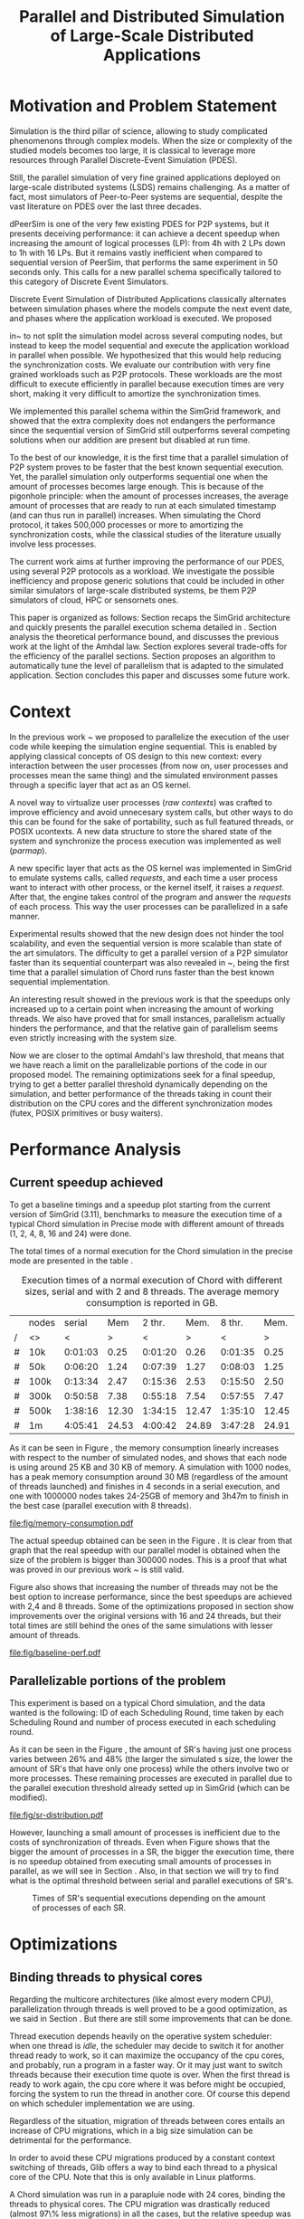 
#+TITLE: Parallel and Distributed Simulation of Large-Scale Distributed Applications
#+AUTHOR:  Ezequiel Torti Lopez, Martin Quinson
#+OPTIONS: H:5 title:nil date:nil author:nil email:nil creator:nil timestamp:nil skip:nil toc:nil
#+STARTUP: indent hideblocks
#+TAGS: noexport(n)
#+EXPORT_SELECT_TAGS: export
#+EXPORT_EXCLUDE_TAGS: noexport
#+PROPERTY: session *R* 

#+LATEX_class: sigalt
#+LATEX_HEADER: \usepackage[T1]{fontenc}
#+LATEX_HEADER: \usepackage[utf8]{inputenc}
#+LATEX_HEADER: \usepackage{ifthen,figlatex}
#+LATEX_HEADER: \usepackage{longtable}
#+LATEX_HEADER: \usepackage{float}
#+LATEX_HEADER: \usepackage{wrapfig}
#+LATEX_HEADER: \usepackage{subfigure}
#+LATEX_HEADER: \usepackage{xspace}
#+LATEX_HEADER: \usepackage[american]{babel}
#+LATEX_HEADER: \usepackage{url}\urlstyle{sf}
#+LATEX_HEADER: \usepackage{amscd}
#+LATEX_HEADER: \usepackage{wrapfig}
#+LATEX_HEADER: \usepackage{algorithm}
#+LATEX_HEADER: \usepackage[noend]{algpseudocode}
#+LATEX_HEADER: \renewcommand{\algorithmiccomment}[1]{// #1}

* Motivation and Problem Statement

Simulation is the third pillar of science, allowing to study complicated
phenomenons through complex models. When the size or complexity of the studied
models becomes too large, it is classical to leverage more resources through
Parallel Discrete-Event Simulation (PDES).

Still, the parallel simulation of very fine grained applications deployed on
large-scale distributed systems (LSDS) remains challenging. As a matter of fact,
most simulators of Peer-to-Peer systems are sequential, despite the vast
literature on PDES over the last three decades.

dPeerSim is one of the very few existing PDES for P2P systems, but it presents
deceiving performance: it can achieve a decent speedup when increasing the
amount of logical processes (LP): from 4h with 2 LPs down to 1h with 16 LPs.
But it remains vastly inefficient when compared to sequential version of
PeerSim, that performs the same experiment in 50 seconds only. This calls for a
new parallel schema specifically tailored to this category of Discrete Event
Simulators.

Discrete Event Simulation of Distributed Applications classically alternates
between simulation phases where the models compute the next event date, and
phases where the application workload is executed.  We proposed

in~\cite{previous} to not split the simulation model across several computing
nodes, but instead to keep the model sequential and execute the application
workload in parallel when possible. We hypothesized that this would help
reducing the synchronization costs. We evaluate our contribution with very fine
grained workloads such as P2P protocols. These workloads are the most difficult
to execute efficiently in parallel because execution times are very short,
making it very difficult to amortize the synchronization times.

We implemented this parallel schema within the SimGrid framework, and showed
that the extra complexity does not endangers the performance since the
sequential version of SimGrid still outperforms several competing solutions when
our addition are present but disabled at run time.

To the best of our knowledge, it is the first time that a parallel simulation of
P2P system proves to be faster that the best known sequential execution. Yet,
the parallel simulation only outperforms sequential one when the amount of
processes becomes large enough. This is because of the pigonhole principle: when
the amount of processes increases, the average amount of processes that are
ready to run at each simulated timestamp (and can thus run in parallel)
increases. When simulating the Chord protocol, it takes 500,000 processes or
more to amortizing the synchronization costs, while the classical studies of the
literature usually involve less processes.

The current work aims at further improving the performance of our PDES, using
several P2P protocols as a workload. We investigate the possible inefficiency
and propose generic solutions that could be included in other similar simulators
of large-scale distributed systems, be them P2P simulators of cloud, HPC or
sensornets ones.

This paper is organized as follows: Section \ref{sec:context} recaps the SimGrid
architecture and quickly presents the parallel execution schema detailed in
\cite{previous}. Section \ref{sec:problem} analysis the theoretical performance
bound, and discusses the previous work at the light of the Amhdal law. Section
\ref{sec:parallel} explores several trade-offs for the efficiency of the
parallel sections. Section \ref{sec:adaptive} proposes an algorithm to
automatically tune the level of parallelism that is adapted to the simulated
application. Section \ref{sec:cc} concludes this paper and discusses some future
work.

* Context
#+LaTeX: \label{sec:context}

In the previous work ~\cite{previous} we proposed to parallelize the
execution of the user code while keeping the simulation engine
sequential.  This is enabled by applying classical concepts of OS
design to this new context: every interaction between the user
processes (from now on, user processes and processes mean the same
thing) and the simulated environment passes through a specific layer
that act as an OS kernel.

A novel way to virtualize user processes (\emph{raw contexts}) was
crafted to improve efficiency and avoid unnecesary system calls, but
other ways to do this can be found for the sake of portability, such
as full featured threads, or POSIX ucontexts. A new data structure to
store the shared state of the system and synchronize the process
execution was implemented as well (\emph{parmap}).

A new specific layer that acts as the OS kernel was implemented in
SimGrid to emulate systems calls, called \emph{requests}, and each
time a user process want to interact with other process, or the kernel
itself, it raises a \emph{request}.  After that, the engine takes
control of the program and answer the \emph{requests} of each
process. This way the user processes can be parallelized in a safe
manner.

Experimental results showed that the new design does not hinder the
tool scalability, and even the sequential version is more scalable
than state of the art simulators.  The difficulty to get a parallel
version of a P2P simulator faster than its sequential counterpart was
also revealed in ~\cite{previous}, being the first time that a
parallel simulation of Chord runs faster than the best known
sequential implementation.

An interesting result showed in the previous work is that the speedups
only increased up to a certain point when increasing the amount of
working threads.  We also have proved that for small instances,
parallelism actually hinders the performance, and that the relative
gain of parallelism seems even strictly increasing with the system
size.

Now we are closer to the optimal Amdahl's law threshold, that means
that we have reach a limit on the parallelizable portions of the code
in our proposed model.  The remaining optimizations seek for a final
speedup, trying to get a better parallel threshold dynamically
depending on the simulation, and better performance of the threads
taking in count their distribution on the CPU cores and the different
synchronization modes (futex, POSIX primitives or busy waiters).


* Performance Analysis
#+LaTeX: \label{sec:problem}
** Current speedup achieved
# Also, the benchmarking not intrusive is here.
To get a baseline timings and a speedup plot starting from the current
version of SimGrid (3.11), benchmarks to measure the execution time of
a typical Chord simulation in Precise mode with different amount of
threads (1, 2, 4, 8, 16 and 24) were done.

The total times of a normal execution for the Chord simulation in the
precise mode are presented in the table \ref{tab:one}.

#+caption: Execution times of a normal execution of Chord with different sizes, serial and with 2 and 8 threads. The average memory consumption is reported in GB.
#+name: tab:one
|---+-------+---------+-------+---------+-------+---------+-------|
|   | nodes |  serial |   Mem |  2 thr. |  Mem. |  8 thr. |  Mem. |
| / | <>    |       < |     > |       < |     > |       < |     > |
|---+-------+---------+-------+---------+-------+---------+-------|
| # | 10k   | 0:01:03 |  0.25 | 0:01:20 |  0.26 | 0:01:35 |  0.25 |
| # | 50k   | 0:06:20 |  1.24 | 0:07:39 |  1.27 | 0:08:03 |  1.25 |
| # | 100k  | 0:13:34 |  2.47 | 0:15:36 |  2.53 | 0:15:50 |  2.50 |
| # | 300k  | 0:50:58 |  7.38 | 0:55:18 |  7.54 | 0:57:55 |  7.47 |
| # | 500k  | 1:38:16 | 12.30 | 1:34:15 | 12.47 | 1:35:10 | 12.45 |
| # | 1m    | 4:05:41 | 24.53 | 4:00:42 | 24.89 | 3:47:28 | 24.91 |
|---+-------+---------+-------+---------+-------+---------+-------|

As it can be seen in Figure \ref{fig:one.one}, the memory consumption
linearly increases with respect to the number of simulated nodes, and
shows that each node is using around 25 KB and 30 KB of memory. A
simulation with 1000 nodes, has a peak memory consumption around 30 MB
(regardless of the amount of threads launched) and finishes in 4
seconds in a serial execution, and one with 1000000 nodes takes
24-25GB of memory and 3h47m to finish in the best case (parallel
execution with 8 threads).

#+attr_latex: width=0.8\textwidth,placement=[p]
#+label: fig:one.one
#+caption: Memory consumptions reported in GB
[[file:fig/memory-consumption.pdf]]

The actual speedup obtained can be seen in the Figure \ref{fig:one}.
It is clear from that graph that the real speedup with our parallel
model is obtained when the size of the problem is bigger than 300000
nodes.  This is a proof that what was proved in our previous work
~\cite{previous} is still valid.

Figure \ref{fig:one} also shows that increasing the number of threads
may not be the best option to increase performance, since the best
speedups are achieved with 2,4 and 8 threads. Some of the
optimizations proposed in section \ref{sec:parallel} show improvements
over the original versions with 16 and 24 threads, but their total
times are still behind the ones of the same simulations with lesser
amount of threads.

#+attr_latex: width=0.8\textwidth,placement=[p]
#+label: fig:one
#+caption: Baseline performance of SimGrid 3.11. Speedups achieved using multithreaded executions against the sequential ones.
[[file:fig/baseline-perf.pdf]]

# We want to see now is how far are we from the ideal speedup that
# would be achieved according to the Amdahl law.  For that, a benchmark
# test is run to get the timings of the sequential and parallel parts of
# the executions, and the calculate that speedup using the Amdahl
# equation.

# But first we want to prove that our benchmarks are not intrusive, that
# is, our measures of parallel and sequential times do not really affect
# the overall performance of the system. For that, the experiments are
# run with and without benchmarking, using the Precise mode, and then a
# comparison of both is made to find if there is a significative breach
# in the timings of both experiments.

# Using the Chord simulation, the experiment showed us that the maximum
# difference in the execution time of both versions is lesser than 10%
# in most of the cases, and is even lower with sizes bigger than 100000
# nodes, which allow us to conclude the benchmarking is, indeed, not
# intrusive.

** Parallelizable portions of the problem
This experiment is based on a typical Chord simulation, and the data
wanted is the following: ID of each Scheduling Round, time taken by
each Scheduling Round and number of process executed in each
scheduling round.

As it can be seen in the Figure \ref{fig:two}, the amount of SR's
having just one process varies between 26% and 48% (the larger the
simulated s size, the lower the amount of SR's that have only one
process) while the others involve two or more processes. These remaining
processes are executed in parallel due to the parallel execution
threshold already setted up in SimGrid (which can be modified).

#+attr_latex: width=0.8\textwidth,placement=[p]
#+label: fig:two
#+caption: Proportions of SR's having different numbers of processes to compute; according to the size of nodes simulated.
[[file:fig/sr-distribution.pdf]]

However, launching a small amount of processes is inefficient due to
the costs of synchronization of threads.  Even when Figure
\ref{fig:three} shows that the bigger the amount of processes in a SR,
the bigger the execution time, there is no speedup obtained from
executing small amounts of processes in parallel, as we will see in
Section \ref{sec:adaptive}. Also, in that section we will try to find
what is the optimal threshold between serial and parallel executions
of SR's.

#+attr_latex: width=0.8\textwidth,placement=[p]
#+label: fig:three
#+caption: Times of SR's sequential executions depending on the amount of processes of each SR.
[[file:fig/sr-times.png]]

* Optimizations
#+LaTeX: \label{sec:parallel}
** Binding threads to physical cores
Regarding the multicore architectures (like almost every modern CPU),
parallelization through threads is well proved to be a good
optimization, as we said in Section \ref{sec:problem}. But there are
still some improvements that can be done.

Thread execution depends heavily on the operative system scheduler:
when one thread is \emph{idle}, the scheduler may decide to switch it
for another thread ready to work, so it can maximize the occupancy of
the cpu cores, and probably, run a program in a faster way. Or it may
just want to switch threads because their execution time quote is
over. When the first thread is ready to work again, the cpu core where
it was before might be occupied, forcing the system to run the thread
in another core. Of course this depend on which scheduler
implementation we are using.

Regardless of the situation, migration of threads between cores
entails an increase of CPU migrations, which in a big size simulation
can be detrimental for the performance.

In order to avoid these CPU migrations produced by a constant context
switching of threads, Glib offers a way to bind each thread to a
physical core of the CPU. Note that this is only available in Linux
platforms.

A Chord simulation was run in a parapluie node with 24 cores, binding
the threads to physical cores. The CPU migration was drastically
reduced (almost 97\% less migrations) in all the cases, but the
relative speedup was not significant: always lower than x1.5,
regardless the amount of threads/sizes.  However, the bigger speedups
were obtained with sizes less than 100000 nodes, which allow us to
conclude that CPU migrations should be avoided when the simulation is
small enough, since they introduce an unwanted overhead to the
simulation.

** Parmap between N cores

Several optimizations regarding the distribution of work between
threads were proposed: the first option is the default one, where
maestro works with its threads and the processes are distributed
equitably between each thread; the second one is to send maestro to
sleep and let the worker threads do all the computing; the last one
involves the creation of one extra thread and make all this N threads
work while maestro sleeps.

The experiments were made using Chord Protocol with Precise mode, but
no performance gain was achieved. In fact, the creation of one extra
thread proved to be slower than the original version of parmap, while
sending maestro to sleep and make its N-1 threads do the computation
did not show any improvement or loss in performance.

** Busy Waiting versus Futexes

SimGrid provides several types of synchronization between threads:
Fast Userspace Mutex (futex), the classical POSIX synchronization
primitives and busy waiters.  While each of them can be chosen when
running the simulation, futexes are the default option, since they
have the advantage to implement a fast synchronization mode within the
parmap abstraction, in user space only.  But even when they are more
efficient than classical mutexes, which run in kernel space, they may
present performance drawbacks that inherently come with
synchronization costs. In this section we compare busy waiters
and futexes performances, using the chord simulation in
Precise mode.

As it can be seen in Figure \ref{fig:four}, the gain in speed is
immediate. With small sizes, the elimination of any synchronization
call makes the simulation run up to 3 times faster, while with big
sizes (more than 100000 nodes) is not interesting enough.

#+attr_latex: width=0.8\textwidth,placement=[p]
#+label: fig:four
#+caption: Relative speedup of busy waiters vs. futexes in Chord simulation.
[[file:fig/busy.pdf]]

** Performance Regression Testing

* Optimal threshold for parallel execution
#+LaTeX: \label{sec:adaptive}
** Getting a real threshold over simulations
The threshold wanted is how many processes are the right amount to be
executed in parallel when it is necessary, and when is it better to
execute them in a sequential way. Initially, what we want is to find
an optimal threshold for the beginning of any simulation.  For that
purpose, we have done a benchmark to get each SR execution time for both
parallel and serial executions, and calculated the speedup obtained in
each SR.

In a typical run with 1000 nodes, with 4 threads, no speedup was found
in comparison with the same sequential run. This seems like an obvious
consequence of what we concluded in Section \ref{sec:problem}: the
performance gain in parallel executions appears after 300000 nodes, so
it is understandable that we will not find a clear speedup in smaller
simulations. This situation can be seen in the Figure XXXX, where the
speedup is visible after SR's with 300000 or more processes.

However, analyzing the plot again, we can see that a
percentage of SR's have obtained a gain in performance.  To take
advantage of this situation, we could try to use an new way of
choosing when to execute SR's in parallel, and when to do it
sequentially. The next section proposes an adaptive algorithm that
tries to tackle this situation.

#+attr_latex: width=0.8\textwidth,placement=[p]
#+label: fig:five
#+caption: Speedup of parallel vs. sequential executions of SR's, depending in the number of processes taken by each SR
[[file:fig/sr-par-threshold_40000.png]]

** Adaptive algorithm to calculate threshold
Finding an optimal threshold and keep it during all the simulation
might not always be the best option: some simulations can take more or
less time in the execution of user processes. If a simulation has very
efficient processes, or processes that don't work too much, then the
threshold could be inappropriate, leading to parallelize scheduling
rounds that would run more efficiently in a sequential way.  That's
why an algorithm for a dynamic threshold calculation is proposed.

The main idea behind this algorithm (\ref{adaptive-algorithm}) is to
calculate the optimal number of processes that can be run in parallel
during the execution of the simulation.

For that purpose, the time of a certain amount of scheduling round is
measured. A performance ratio for both of the possible parallel and
sequential executions is calculated, simply by dividing the time taken
by the amount of processes computed.  If the sequential ratio turns to
be bigger than the parallel one, then the threshold is decreased, and
increased otherwise.

A naive implementation of this algorithm, along with the parallel
threshold by default (2 or more processes), showed a small relative
improvement in performance (Figure \ref{fig:six}). The times were
certainly reduced with small sizes, since the algorithm chooses to
execute the majority of the processes sequentially, while with bigger
sizes (more than 100000 nodes), the speedup is insignificant, and in
terms of absolute times, we can see that the execution times have been
slightly reduced (up to ten minutes less in a one million nodes
simulation in the best case, with 8 threads).

This improvements may be small due to the fact that we are calculating
the ratio with the latest values, and in consequence, using values that
may not represent the general situation.

A new approach, using a cumulative ratio (during all the simulation)
instead of the one calculated with the latest values, proved to gain
performance.

Instead of benchmarking the SR's each time, we benchmark the SR's that
have certain amount of processes, determined by an upper limit for
parallel execution and a lower limit for the sequential ones. This is
a way to prevent the timing of extreme cases which may introduce
errors in the estimation of the threshold.

These limits are calculated along the simulation and use the average
amount of processes that have been run so far in parallel (or serial),
plus the standard deviation. Since we never know beforehand the amount
of SR's we will have, the average and the standard deviation are
computed using the algorithm of Welford.

When a prefixed amount of parallel and sequential SR's have been run,
we proceed to update the threshold applying a similar rule of thumb:
if the sequential executions were better and we have a bigger number
of processes than the corresponding average, we increase the
threshold, giving a chance to the serial executions to prove they are
better. Otherwise, if the parallel executions performed better and the
number of processes of the current SR is smaller than the average, we
decrease the threshold.

This new implementation proved to be faster than the original parallel
version, and also avoids the increase of the threshold to unrealistic
values (which may happen in the naive version of the algorithm due to
the fact that we increase the threshold each time a sequential
execution performs better than a parallel, and the fact that we have a
lot of SR's with small amount of processes that are computed
sequentially)

#+begin_latex
\begin{algorithm}
\caption{Adaptive Threshold}\label{adaptive-algorithm}
\begin{algorithmic}

\State
\Comment {Amount of parallel/sequential SRs that ran}
\State $parallel\_SRs, sequential\_SRs \gets \textit{1}$
\State
\Comment {Sum of times of par/seq SR's}
\State $seq\_time, par\_time \gets \textit{0}$
\State
\Comment {Number of processes computed in par/seq}
\State $process\_seq, process\_par \gets \textit{0}$
\State

\Procedure{RunSchedulingRound}{}

\If {computed five par/seq SR's}
\State $parallel\_SRs \gets \textit{1}$
\State $sequential\_SRs \gets \textit{1}$
\State $ratio\_seq \gets seq\_time/process\_seq$
\State $ratio\_par \gets par\_time/process\_par$
\State $sequential\_is\_slower \gets ratio\_seq>ratio\_par$
\If {$sequential\_is\_slower$}
\State decrease($parallel\_threshold$)
\Else
\State increase($parallel\_threshold$)
\EndIf
\EndIf

\State
\If {$processes\_to\_run >= parallel\_threshold$}
\State execute\_SR\_parallel()
\State $process\_par \gets get\_number\_of\_processes()$
\State $parallel\_SRs++$
\Else
\State execute\_SR\_serial()
\State $process\_seq \gets get\_number\_of\_processes()$
\State $sequential\_SRs++$
\EndIf
\EndProcedure
\end{algorithmic}
\end{algorithm}
#+end_latex

# \State $seq\_time,par\_time \gets \textit{0}$
# \State $process\_seq,process\_par \gets \textit{0}$

#+attr_latex: width=0.8\textwidth,placement=[p]
#+label: fig:six
#+caption: Speedup achieved with Adaptive Algorithm. Chord simulation.
[[file:fig/adapt-algorithm.pdf]]

Regarding the memory consumption, the values remain the same in
general, as it can be seen in Table /ref{tab:two}.

#+caption: Execution times (seconds) of the Adaptive algorithm, with 2,4 and 8 threads. The average memory consumption is reported in GB.
#+name: tab:two
|---+-------+---------+-------+---------+-------+---------+-------|
|   | nodes |  2 thr. |   Mem |  4 thr. |   Mem |  8 thr. |   Mem |
| / | <>    |       < |     > |       < |     > |       < |  >    |
|---+-------+---------+-------+---------+-------+---------+-------|
| # | 10k   | 0:01:19 |  0.26 | 0:01:20 |  0.26 | 0:01:27 |  0.25 |
| # | 50k   | 0:07:21 |  1.27 | 0:07:28 |  1.27 | 0:07:30 |  1.26 |
| # | 100k  | 0:15:16 |  2.53 | 0:15:04 |  2.55 | 0:14:48 |  2.51 |
| # | 300k  | 0:54:48 |  7.55 | 0:54:05 |  7.52 | 0:53:44 |  7.48 |
| # | 500k  | 1:38:52 | 12.47 | 1:35:19 | 12.56 | 1:31:50 | 12.45 |
| # | 1m    | 3:59:12 | 24.89 | 3:47:22 | 25.19 | 3:37:12 | 24.91 |
|---+-------+---------+-------+---------+-------+---------+-------|

* Conclusion
#+LaTeX: \label{sec:cc}
We have showed in this work several ways to optimize large scale
distributed simulations, namely, binding threads to physical cores,
choosing a better threshold for parallel execution or choosing between
futexes or busy waiters. The optimizations were done over the
open-source multi-purpose SimGrid simulation framework, in its
development version (3.12). Some of the changes proposed worked in
some scenarios better than others (for instance, the binding threads
to cores optimization showed a real speedup in simulations using
bigger amount of threads, such as 16 or 24, while using busy waiters
outperforms futexes in simulations with small sizes and small amount
of threads). Also, some of the modifications did not affect the
overall performance, or even made it worst, like the parmap changes
proposed in Section \ref{sec:parallel}.

It is important to say, the majority of the speedups achieved were
achieved with big size simulations (up to 500000 nodes), which shows the
difficulty of parallelize user code efficiently with small sizes.

We certainly arrived to a point where optimization depends heavily on
reducing the synchronization costs and playing with low level features
of the code. An intelligent choice of when to launch processes within
threads and when to do it in a serial way proved to help. Currently,
our adaptive algorithm proposed is sensitive to that initial
threshold, and the final value will strongly depend on the one set up
at the beginning.

Due to the fact that executing Scheduling Rounds in
parallel is efficient only when the amount of processes surpass
300000, is understandable that with small simulations the adaptive
algorithm will not find the very optimal threshold, but it will stand
a chance of making the simulation a bit faster.

As future work, the adaptive algorithm should be improved to determine
a better and unique threshold over different simulations regardless of
the initial one at the beginning.

In a final note, the present work was done with the reproducible
research approach in mind. Thus, the steps and scripts needed to run
the experiment can be found in the appendix section.

* Acknowledgments
 Experiments presented in this paper were carried out using the Grid'5000
 experimental testbed, being developed under the INRIA ALADDIN development 
 action with support from CNRS, RENATER and several Universities as well 
 as other funding bodies (see https://www.grid5000.fr).

#+LaTeX: \onecolumn
#+LaTeX: \appendix
* Data Provenance
This section explains and show how to run the experiments and how the
data is saved and then processed.  Note: that all experiments are run
using the Chord simulation that can be found in examples/msg/chord
folder of your SimGrid install. Unless stated, all the experiments are
run using the futex synchronization method and raw contexts under a
Linux environment; in a node from 'parapluie' cluster of Grid5000.
The analysis of data can be done within this paper itself, executing
the corresponding R codes. Note that it is even possible to execute
them remotely if TRAMP is used to open this file (this is useful if
you want the data to be processed in one powerful machine, such as a
cluster).
** Modifiable Parameters
Some of the parameters to run the experiments can be modified, like
the amount of nodes to simulate and the amount of threads to use.
Note that the list of nodes to simulate have to be changed in both the
python session and the shell session.  This sessions are intended to
last during all your experiments/analysis.

This sizes/threads lists are needed to run the simulations, generate
platform/deployment files, and generate tables after the
experiments. Thus, is mandatory to run this snippets.

#+begin_src sh :session org-sh
BASE_DIR=$PWD
sizes=(1000 5000 10000 15000 20000 25000 30000 35000 40000 45000 50000 55000 60000 65000 70000 75000 80000 85000 90000 95000 100000 300000 500000 1000000)

threads=(1 2 4 8 16 24)
#+end_src

#+name: set_python_args
#+begin_src python :session
  SIZES = [1000]
  SIZES += [elem for elem in range(5000,100000,5000)]
  SIZES += [100000,300000,500000,1000000]
  THREADS = [1, 2, 4, 8, 16, 24]
  # All the benchmarks can be done using both modes, but note that this
  # paper uses only precise
  MODES = ['precise']
  nb_bits = 32
  end_date = 10000
#+end_src

** Setting up the machine
Install required packages to compile/run SimGrid experiments. If you
are in a cluster (such as Grid5000) you can run this file remotely in
a deployed node and still be able to setup your environment.  Run this
two code chunks one after other in order to create folders, install
packages and create required deployment/platform files.

If the [[setup\_and\_install]] snippet was run before, or everything is
already installed and set up, then check/modify the parameters of the
shell session with the snippets [[check\_args]] and [[go\_to\_chord]]

#+name: setup_and_install
#+begin_src sh :session org-sh

# Save current directory where the report is
BASE_DIR=$PWD
apt-get update && apt-get install cmake make gcc git libboost-dev libgct++ libpcre3-dev linux-tools gdb liblua5.1-0-dev libdwarf-dev libunwind7-dev valgrind libsigc++
mkdir -p SimGrid deployment platforms logs fig
cd $BASE_DIR/SimGrid/
# Clone latest SimGrid version. You may have to configure proxy settings if you are in a G5K node in order to clone this git repository
git clone https://gforge.inria.fr/git/simgrid/simgrid.git .
SGPATH='/usr/local'
# Save the revision of SimGrid used for the experiment
SGHASH=$(git rev-parse --short HEAD)
cmake -Denable_compile_optimizations=ON -Denable_supernovae=OFF -Denable_compile_warnings=OFF -Denable_debug=OFF -Denable_gtnets=OFF -Denable_jedule=OFF -Denable_latency_bound_tracking=OFF -Denable_lua=OFF -Denable_model-checking=OFF -Denable_smpi=OFF -Denable_tracing=OFF -Denable_documentation=OFF .
make install
cd ../../
#+end_src

#+name: generate_platform_files
#+begin_src python :session :results output

# This function generates a specific platform file for the Chord example.
import random
def platform(nb_nodes, nb_bits, end_date):
  max_id = 2 ** nb_bits - 1
  all_ids = [42]
  res = ["<?xml version='1.0'?>\n"
  "<!DOCTYPE platform SYSTEM \"http://simgrid.gforge.inria.fr/simgrid.dtd\">\n"]
  res.append("<!-- nodes: %d, bits: %d, date: %d -->\n"%(nb_nodes, nb_bits, end_date))
  res.append("<platform version=\"3\">\n"
  "  <process host=\"c-0.me\" function=\"node\"><argument value=\"42\"/><argument value=\"%d\"/></process>\n" % end_date)
  for i in range(1, nb_nodes):
    ok = False
    while not ok:
      my_id = random.randint(0, max_id)
      ok = not my_id in all_ids
    known_id = all_ids[random.randint(0, len(all_ids) - 1)]
    start_date = i * 10
    res.append("  <process host=\"c-%d.me\" function=\"node\"><argument value=\"%d\" /><argument value=\"%d\" /><argument value=\"%d\" /><argument value=\"%d\" /></process>\n" % (i, my_id, known_id, start_date, end_date))
    all_ids.append(my_id)
  res.append("</platform>")
  res = "".join(res)
  f  = open(os.getcwd() + "/platforms/chord%d.xml"%nb_nodes, "w")
  f.write(res)
  f.close()
  return

# This function generates a specific deployment file for the Chord example.
# It assumes that the platform will be a cluster.
def deploy(nb_nodes):
  res = """<?xml version='1.0'?>
<!DOCTYPE platform SYSTEM "http://simgrid.gforge.inria.fr/simgrid.dtd">
<platform version="3">
<AS  id="AS0"  routing="Full">
  <cluster id="my_cluster_1" prefix="c-" suffix=".me"
  		radical="0-%d"	power="1000000000"    bw="125000000"     lat="5E-5"/>
</AS>
</platform>"""%(nb_nodes-1)
  f = open(os.getcwd() + "/deployment/One_cluster_nobb_%d_hosts.xml"%nb_nodes, "w")
  f.write(res)
  f.close()
  return 

# Remember that SIZES was defined as a global variable in the first python code chunk in [[Modifiable Parameters]]
for size in SIZES:
  platform(size, nb_bits, end_date)
  deploy(size)
#+end_src

Optional snippets to check arguments and go to chord folder:

#+name: check_args
#+begin_src sh :session org-sh
echo $sizes
echo $threads
echo $BASE_DIR
#sizes=(1000)
#threads=(1 2)
#BASE_DIR=$PWD
echo $sizes
echo $threads
echo $BASE_DIR
#+end_src

#+name: go_to_chord
#+begin_src sh :session org-sh
cd $BASE_DIR/SimGrid/examples/msg/chord
echo $BASE_DIR
echo $sizes
echo $threads
make
#+end_src

** Scripts to run benchmarks
This are general scripts that can be used to run all the benchmarks
after the proper modifications were done.

#+name: testall
#+begin_src sh  :var SG_PATH='/usr/local' :var log_folder="logs" :session org-sh

# This script is to benchmark the Chord simulation that can be found
# in examples/msg/chord folder.
# The benchmark can be done with both Constant and Precise mode, using
# different sizes and number of threads (which can be modified).
# This script also generate a table with all the times gathered, that can ease
# the plotting, compatible with gnuplot/R.
# By now, this script copy all data (logs generated an final table) to a 
# personal frontend-node in Grid5000. This should be modified in the near
# future.

###############################################################################
# MODIFIABLE PARAMETERS: SGPATH, SGHASH, sizes, threads, log_folder, file_table
# host_info, timefmt, cp_cmd, dest.

# Path to installation folder needed to recompile chord
# If it is not set, assume that the path is '/usr/local'
if [ -z "$SG_PATH" ]
then
    SGPATH='/usr/local'
fi

# Save the revision of SimGrid used for the experiment
SGHASH=$(git rev-parse --short HEAD)

# List of sizes to test. Modify this to add different sizes.
if [ -z "$sizes" ]
then
    sizes=(1000 3000)
fi

# Number of threads to test. 
if [ -z "$threads"]
then
    threads=(1 2 4 8 16 24)
fi

# Path where to store logs, and filenames of times table, host info
if [ -z "$log_folder"]
then
    log_folder=$BASE_DIR"/logs"
else
    log_folder=$BASE_DIR"/logs/"$log_folder
fi

if [ ! -d "$log_folder" ]
then
    echo "Creating $log_folder to store logs."
    mkdir -p $log_folder
fi

# Copy all the generated deployment/platform files into chord folder
cp $BASE_DIR/platforms/* .
cp $BASE_DIR/deployment/* .

file_table="timings_$SGHASH.csv"
host_info="host_info.org"
rm -rf $host_info

# The las %U is just to ease the parsing for table
timefmt="clock:%e user:%U sys:%S telapsed:%e swapped:%W exitval:%x max:%Mk avg:%Kk %U"

# Copy command. This way one can use cp, scp and a local folder or a folder in 
# a cluster.
sep=','
cp_cmd='cp'
dest=$log_folder"/." # change for <user>@<node>.grid5000.fr:~/$log_folder if necessary
###############################################################################

###############################################################################
echo "Recompile the binary against $SGPATH"
export LD_LIBRARY_PATH="$SGPATH/lib"
rm -rf chord
gcc chord.c -L$SGPATH/lib -I$SGPATH/include -I$SGPATH/src/include -lsimgrid -o chord

if [ ! -e "chord" ]; then
    echo "chord does not exist"
    exit;
fi
###############################################################################

###############################################################################
# PRINT HOST INFORMATION IN DIFFERENT FILE
set +e
echo "#+TITLE: Chord experiment on $(eval hostname)" >> $host_info
echo "#+DATE: $(eval date)" >> $host_info
echo "#+AUTHOR: $(eval whoami)" >> $host_info
echo " " >> $host_info 

echo "* People logged when experiment started:" >> $host_info
who >> $host_info
echo "* Hostname" >> $host_info
hostname >> $host_info
echo "* System information" >> $host_info
uname -a >> $host_info
echo "* CPU info" >> $host_info
cat /proc/cpuinfo >> $host_info
echo "* CPU governor" >> $host_info
if [ -f /sys/devices/system/cpu/cpu0/cpufreq/scaling_governor ];
then
    cat /sys/devices/system/cpu/cpu0/cpufreq/scaling_governor >> $host_info
else
    echo "Unknown (information not available)" >> $host_info
fi
echo "* CPU frequency" >> $host_info
if [ -f /sys/devices/system/cpu/cpu0/cpufreq/scaling_cur_freq ];
then
    cat /sys/devices/system/cpu/cpu0/cpufreq/scaling_cur_freq >> $host_info
else
    echo "Unknown (information not available)" >> $host_info
fi
echo "* Meminfo" >> $host_info
cat /proc/meminfo >> $host_info
echo "* Memory hierarchy" >> $host_info
lstopo --of console >> $host_info
echo "* Environment Variables" >> $host_info
printenv >> $host_info
echo "* Tools" >> $host_info
echo "** Linux and gcc versions" >> $host_info
cat /proc/version >> $host_info
echo "** Gcc info" >> $host_info
gcc -v 2>> $host_info 
echo "** Make tool" >> $host_info
make -v >> $host_info
echo "** CMake" >> $host_info
cmake --version >> $host_info
echo "* SimGrid Version" >> $host_info
grep "SIMGRID_VERSION_STRING" ../../../include/simgrid_config.h | sed 's/.*"\(.*\)"[^"]*$/\1/' >> $host_info
echo "* SimGrid commit hash" >> $host_info
git rev-parse --short HEAD >> $host_info
$($cp_cmd $host_info $dest)
###############################################################################

###############################################################################
# ECHO TABLE HEADERS INTO FILE_TABLE
rm -rf $file_table
tabs_needed=""
for thread in "${threads[@]}"; do
thread_line=$thread_line"\t"$thread
done
thread_line=$thread_line$thread_line
for size in $(seq 1 $((${#threads[@]}-1))); do
tabs_needed=$tabs_needed"\t"
done
echo "#SimGrid commit $SGHASH"     >> $file_table 
echo -e "#\t\tconstant${tabs_needed}precise"     >> $file_table
echo -e "#size/thread$thread_line" >> $file_table
###############################################################################

###############################################################################
# START SIMULATION

test -e tmp || mkdir tmp
me=tmp/`hostname -s`

for size in "${sizes[@]}"; do
    line_table=$size
    # CONSTANT MODE
    for thread in "${threads[@]}"; do
        filename="chord_${size}_threads${thread}_constant.log"
        rm -rf $filename

        if [ ! -f  chord$size.xml ]; then
        ./generate.py -p -n $size -b 32 -e 10000
        fi

        if [ ! -f  One_cluster_nobb_${size}_hosts.xml ]; then
        ./generate.py -d -n $size 
        fi


        echo "$size nodes, constant model, $thread threads"
        cmd="./chord One_cluster_nobb_"$size"_hosts.xml chord$size.xml --cfg=contexts/stack_size:16 --cfg=network/model:Constant --cfg=network/latency_factor:0.1 --log=root.thres:info --cfg=contexts/nthreads:$thread --cfg=contexts/guard_size:0"

        /usr/bin/time -f "$timefmt" -o $me.timings $cmd $cmd 1>/tmp/stdout-xp 2>/tmp/stderr-xp

        if grep "Command terminated by signal" $me.timings ; then
            echo "Error detected:"
            temp_time="errSig"
        elif grep "Command exited with non-zero status" $me.timings ; then
            echo "Error detected:"
            temp_time="errNonZero"
        else
            temp_time=$(cat $me.timings | awk '{print $(NF)}')
        fi

        # param
        cat $host_info >> $filename
        echo "* Experiment settings" >> $filename
        echo "size:$size, constant network, $thread threads" >> $filename
        echo "cmd:$cmd" >> $filename
        #stderr
        echo "* Stderr output" >> $filename
        cat /tmp/stderr-xp >> $filename
        # time
        echo "* Timings" >> $filename
        cat $me.timings >> $filename
        line_table=$line_table$sep$temp_time
        $($cp_cmd $filename $dest)
        rm -rf $filename
        rm -rf $me.timings
    done    

    #PRECISE MODE    
    for thread in "${threads[@]}"; do
        echo "$size nodes, precise model, $thread threads"
        filename="chord_${size}_threads${thread}_precise.log"

        cmd="./chord One_cluster_nobb_"$size"_hosts.xml chord$size.xml --cfg=contexts/stack_size:16 --cfg=maxmin/precision:0.00001 --log=root.thres:info --cfg=contexts/nthreads:$thread --cfg=contexts/guard_size:0"

        /usr/bin/time -f "$timefmt" -o $me.timings $cmd $cmd 1>/tmp/stdout-xp 2>/tmp/stderr-xp

        if grep "Command terminated by signal" $me.timings ; then
            echo "Error detected:"
            temp_time="errSig"
        elif grep "Command exited with non-zero status" $me.timings ; then
            echo "Error detected:"
            temp_time="errNonZero"
        else
            temp_time=$(cat $me.timings | awk '{print $(NF)}')
        fi
        # param
        cat $host_info >> $filename
        echo "* Experiment settings" >> $filename
        echo "size:$size, constant network, $thread threads" >> $filename
        echo "cmd:$cmd" >> $filename
        #stderr
        echo "* Stderr output" >> $filename
        cat /tmp/stderr-xp >> $filename
        # time
        echo "* Timings" >> $filename
        cat $me.timings >> $filename
        line_table=$line_table$sep$temp_time
        $($cp_cmd $filename $dest)
        rm -rf $filename
        rm -rf $me.timings
    done

    echo -e $line_table >> $file_table

done

$($cp_cmd $file_table $dest)
rm -rf $file_table
rm -rf tmp
#+end_src

#+name: testall_sr
#+begin_src sh  :var SG_PATH='/usr/local' :var log_folder="logs" :session org-sh
# This script is to benchmark the Chord simulation that can be found
# in examples/msg/chord folder.
# The benchmark is done with both Constant and Precise mode, using
# different sizes and number of threads (which can be modified).
# This script also generate a table with all the times gathered, that can ease
# the plotting, compatible with gnuplot/R.
# By now, this script copy all data (logs generated an final table) to a 
# personal frontend-node in Grid5000. This should be modified in the near
# future.

###############################################################################
# MODIFIABLE PARAMETERS: SGPATH, SGHASH, sizes, threads, log_folder, file_table
# host_info, timefmt, cp_cmd, dest.

# Path to installation folder needed to recompile chord
# If it is not set, assume that the path is '/usr/local'
if [ -z "$SG_PATH" ]
then
    SGPATH='/usr/local'
fi

# Save the revision of SimGrid used for the experiment
SGHASH=$(git rev-parse --short HEAD)

# List of sizes to test. Modify this to add different sizes.
if [ -z "$sizes" ]
then
    sizes=(1000 3000)
fi

# Number of threads to test. 
if [ -z "$threads"]
then
    threads=(1 2 4 8 16 24)
fi

# Path where to store logs, and filenames of times table, host info
if [ -z "$log_folder"]
then
    log_folder=$BASE_DIR"/logs"
else
    log_folder=$BASE_DIR"/logs/"$log_folder
fi

if [ ! -d "$log_folder" ]
then
    echo "Creating $log_folder to store logs."
    mkdir -p $log_folder
fi

# Copy all the generated deployment/platform files into chord folder
cp $BASE_DIR/platforms/* .
cp $BASE_DIR/deployment/* .

file_table="timings_$SGHASH.csv"
host_info="host_info.org"
rm -rf $host_info

# The las %U is just to ease the parsing for table
timefmt="clock:%e user:%U sys:%S telapsed:%e swapped:%W exitval:%x max:%Mk avg:%Kk %U"

# Copy command. This way one can use cp, scp and a local folder or a folder in 
# a cluster.
sep=','
cp_cmd='cp'
dest=$log_folder # change for <user>@<node>.grid5000.fr:~/$log_folder if necessary
###############################################################################

###############################################################################
echo "Recompile the binary against $SGPATH"
export LD_LIBRARY_PATH="$SGPATH/lib"
rm -rf chord
gcc chord.c -L$SGPATH/lib -I$SGPATH/include -I$SGPATH/src/include -lsimgrid -o chord

if [ ! -e "chord" ]; then
    echo "chord does not exist"
    exit;
fi
###############################################################################

###############################################################################
# PRINT HOST INFORMATION IN DIFFERENT FILE
set +e
echo "#+TITLE: Chord experiment on $(eval hostname)" >> $host_info
echo "#+DATE: $(eval date)" >> $host_info
echo "#+AUTHOR: $(eval whoami)" >> $host_info
echo " " >> $host_info 

echo "* People logged when experiment started:" >> $host_info
who >> $host_info
echo "* Hostname" >> $host_info
hostname >> $host_info
echo "* System information" >> $host_info
uname -a >> $host_info
echo "* CPU info" >> $host_info
cat /proc/cpuinfo >> $host_info
echo "* CPU governor" >> $host_info
if [ -f /sys/devices/system/cpu/cpu0/cpufreq/scaling_governor ];
then
    cat /sys/devices/system/cpu/cpu0/cpufreq/scaling_governor >> $host_info
else
    echo "Unknown (information not available)" >> $host_info
fi
echo "* CPU frequency" >> $host_info
if [ -f /sys/devices/system/cpu/cpu0/cpufreq/scaling_cur_freq ];
then
    cat /sys/devices/system/cpu/cpu0/cpufreq/scaling_cur_freq >> $host_info
else
    echo "Unknown (information not available)" >> $host_info
fi
echo "* Meminfo" >> $host_info
cat /proc/meminfo >> $host_info
echo "* Memory hierarchy" >> $host_info
lstopo --of console >> $host_info
echo "* Environment Variables" >> $host_info
printenv >> $host_info
echo "* Tools" >> $host_info
echo "** Linux and gcc versions" >> $host_info
cat /proc/version >> $host_info
echo "** Gcc info" >> $host_info
gcc -v 2>> $host_info 
echo "** Make tool" >> $host_info
make -v >> $host_info
echo "** CMake" >> $host_info
cmake --version >> $host_info
echo "* SimGrid Version" >> $host_info
grep "SIMGRID_VERSION_STRING" ../../../include/simgrid_config.h | sed 's/.*"\(.*\)"[^"]*$/\1/' >> $host_info
echo "* SimGrid commit hash" >> $host_info
git rev-parse --short HEAD >> $host_info
$($cp_cmd $host_info $dest)
###############################################################################

###############################################################################
# ECHO TABLE HEADERS INTO FILE_TABLE
rm -rf $file_table
tabs_needed=""
for thread in "${threads[@]}"; do
thread_line=$thread_line"\t"$thread
done
thread_line=$thread_line$thread_line
for size in $(seq 1 $((${#threads[@]}-1))); do
tabs_needed=$tabs_needed"\t"
done
echo "#SimGrid commit $SGHASH"     >> $file_table 
echo -e "#\t\tconstant${tabs_needed}precise"     >> $file_table
echo -e "#size/thread$thread_line" >> $file_table
###############################################################################

###############################################################################
# START SIMULATION

test -e tmp || mkdir tmp
me=tmp/`hostname -s`

for size in "${sizes[@]}"; do
    line_table=$size
    # CONSTANT MODE
    for thread in "${threads[@]}"; do
        filename="chord_${size}_threads${thread}_constant.log"
    	output="sr_${size}_threads${thread}_constant.log"
        rm -rf $filename

        if [ ! -f  chord$size.xml ]; then
        ./generate.py -p -n $size -b 32 -e 10000
        fi

        if [ ! -f  One_cluster_nobb_${size}_hosts.xml ]; then
        ./generate.py -d -n $size 
        fi


        echo "$size nodes, constant model, $thread threads"
        cmd="./chord One_cluster_nobb_"$size"_hosts.xml chord$size.xml --cfg=contexts/stack_size:16 --cfg=network/model:Constant --cfg=network/latency_factor:0.1 --log=root.thres:critical --cfg=contexts/nthreads:$thread --cfg=contexts/guard_size:0"

        /usr/bin/time -f "$timefmt" -o $me.timings $cmd $cmd 1>/tmp/stdout-xp 2>/tmp/stderr-xp

        if grep "Command terminated by signal" $me.timings ; then
            echo "Error detected:"
            temp_time="errSig"
        elif grep "Command exited with non-zero status" $me.timings ; then
            echo "Error detected:"
            temp_time="errNonZero"
        else
            temp_time=$(cat $me.timings | awk '{print $(NF)}')
        fi

        # param
        cat $host_info >> $filename
        echo "* Experiment settings" >> $filename
        echo "size:$size, constant network, $thread threads" >> $filename
        echo "cmd:$cmd" >> $filename
        #stdout
        echo "* Stdout output" >> $filename
        cat /tmp/stdout-xp | grep Amdahl >> $filename
        #stderr
        echo "* Stderr output" >> $filename
        cat /tmp/stderr-xp >> $filename
        # time
        echo "* Timings" >> $filename
        cat $me.timings >> $filename
        line_table=$line_table$sep$temp_time
        # Gather SR data from logs
        echo -e '#id_sr\ttime_taken\tamount_proccesses' >> $output
        grep 'Total time SR' $filename | awk '{print $7 "\x09" $9 "\x09" $10}' | tr -d ',' >> $output
        $($cp_cmd $output $dest)
        $($cp_cmd $filename $dest)
        rm -rf $filename $output
        rm -rf $me.timings
    done    

    #PRECISE MODE    
    for thread in "${threads[@]}"; do
        echo "$size nodes, precise model, $thread threads"
        filename="chord_${size}_threads${thread}_precise.log"
    	output="sr_${size}_threads${thread}_precise.log"

        cmd="./chord One_cluster_nobb_"$size"_hosts.xml chord$size.xml --cfg=contexts/stack_size:16 --cfg=maxmin/precision:0.00001 --log=root.thres:critical --cfg=contexts/nthreads:$thread --cfg=contexts/guard_size:0"

        /usr/bin/time -f "$timefmt" -o $me.timings $cmd $cmd 1>/tmp/stdout-xp 2>/tmp/stderr-xp

        if grep "Command terminated by signal" $me.timings ; then
            echo "Error detected:"
            temp_time="errSig"
        elif grep "Command exited with non-zero status" $me.timings ; then
            echo "Error detected:"
            temp_time="errNonZero"
        else
            temp_time=$(cat $me.timings | awk '{print $(NF)}')
        fi
        # param
        cat $host_info >> $filename
        echo "* Experiment settings" >> $filename
        echo "size:$size, constant network, $thread threads" >> $filename
        echo "cmd:$cmd" >> $filename
        #stderr
        echo "* Stderr output" >> $filename
        cat /tmp/stderr-xp >> $filename
        # time
        echo "* Timings" >> $filename
        cat $me.timings >> $filename
        line_table=$line_table$sep$temp_time
        # Gather SR data from logs
        echo -e '#id_sr\ttime_taken\tamount_proccesses' >> $output
        grep 'Total time SR' $filename | awk '{print $7 "\x09" $9 "\x09" $10}' | tr -d ',' >> $output
        $($cp_cmd $output $dest)
        $($cp_cmd $filename $dest)
        rm -rf $filename $output
        rm -rf $me.timings
    done
    echo -e $line_table >> $file_table
done

$($cp_cmd $file_table $dest)
rm -rf $file_table
rm -rf tmp
#+end_src

** Amdahl speedup
The benchmark can be run from this org-mode file, or simply by running
./scripts/chord/testall.sh (in this repository) inside the folder
examples/msg/chord of your SimGrid installation. Inside that script,
the number of threads to test, as well as the amount of nodes, can be
modified

The constant TIME_BENCH_AMDAHL must be defined in SimGrid in order to
enable the required logs for this experiment. This variable can be
defined in the file src/simix/smx_private.h

The script generates a .csv table, but just in case it is done in
different stages, the gathered logs can be processed with
get_times.py, located in the same folder as testall.sh. This generates
a .csv that can easily be plotted with R/gnuplot. 

The script is self-documented.

#+call: check_args[:session org-sh]()

#+call: go_to_chord[:session org-sh]()

#+call: testall[:session org-sh](log_folder='timings/logs')

** SR Distribution
To enable Scheduling Rounds benchmarks, the constant TIME_BENCH_PER_SR
has to be defined. It can be defined in src/simix/smx\_private.h
The logs give information about the time it takes to run a scheduling
round, as well as the amount of processes each SR takes.
For this experiment, we are only interested in the amount of processes
taken by each SR.

The script to run this experiment is ./scripts/chord/testall\_sr.sh,
the id of SR, time of SR and num processes of SR, in a table format.

This can be run from here or just by running testall\_sr.sh in in the
examples/msg/chord folder of your SimGrid install.

#+call: check_args[:session org-sh]()

#+call: go_to_chord[:session org-sh]()

#+call: testall_sr[:session org-sh](log_folder='sr_counts/logs')

** SR Times
The data set used for this plot is the same as the one before.
We just use the data of the sequential simulations (1 thread).
** Binding threads to physical cores
The constant CORE_BINDING has to be defined in src/xbt/parmap.c in
order to enable this optimization.  The benchmark is then run in the
same way as the Amdahl Speedup experiment.

#+call: check_args[:session org-sh]()

#+call: go_to_chord[:session org-sh]()

#+call: testall[:session org-sh](log_folder='binding_cores/logs')
** parmap between N cores
This may be the experiment that requires more work to reproduce:
*** maestro works with N-1 threads
This is the default setting and the standard benchmark can be used.

#+call: check_args[:session org-sh]()

#+call: go_to_chord[:session org-sh]()

#+call: testall[:session org-sh](log_folder='pmapM_N-1/logs')

*** maestro sleeps with N-1 threads
To avoid that maestro works with the threads, comment out the line:
    xbt\_parmap\_work(parmap);
from the function xbt\_parmap\_apply() in src/xbt/parmap.c

#+call: check_args[:session org-sh]()

#+call: go_to_chord[:session org-sh]()

#+call: testall[:session org-sh](log_folder='pmap_N-1/logs')

*** maestro sleeps with N threads
To avoid that maestro works with the threads, comment out the line:
    xbt_parmap_work(parmap);
from the function xbt_parmap_apply() in src/xbt/parmap.c
Then the function src/xbt/parmap.c:xbt_parmap_new has to be
modified to create one extra thread. It is easy: just add 1 to
num_workers parameter.

#+call: check_args[:session org-sh]()

#+call: go_to_chord[:session org-sh]()

#+call: testall[:session org-sh](log_folder='pmap_N/logs')

** Busy Waiters vs. Futexes performance
Enable the use of busy waiters running chord with the extra option:
    --cfg=contexts/synchro:busy\_wait
The experiment was run with testall.sh using that extra option in the
chord command inside the script. The tables were constructed using get_times.py
The data regarding the futexes synchro times is the same gathered in Amdahl
Speedup experiment.

#+call: check_args[:session org-sh]()

#+call: go_to_chord[:session org-sh]()

#+call: testall[:session org-sh](log_folder='busy_waiters/logs')

** Performance Regression Testing
** SR parallel threshold
The data set is the same as SR Distribution and SR times experiments.
** Adaptive Algorithm
The benchmark is done using testall.sh. The algorithm is the one
described in section 5.2

#+call: check_args[:session org-sh]()

#+call: go_to_chord[:session org-sh]()

#+call: testall[:session org-sh](log_folder='adaptive-algorithm/logs')

* Data Analysis                                                    :noexport: 
** Installing required packages
#+begin_src R :exports none
install.packages("ggplot2")
install.packages("gridExtra")
install.packages("reshape")
install.packages("plyr")
install.packages("data.table")
install.packages("stringr")
install.packages("grid")
#+end_src

** Libraries/Auxiliary functions
#+begin_src R  :exports none
# If you miss the libraries, try typing >>>install.packages("data.table")<<< in a R console
library('ggplot2')
library('gridExtra')
library('reshape')
library('plyr')
library('data.table')
library('stringr')
require('grid')
# To plot several ggplot in one window.
vp.layout <- function(x, y) viewport(layout.pos.row=x, layout.pos.col=y)
arrange_ggplot2 <- function(..., nrow=NULL, ncol=NULL, as.table=FALSE) {
    dots <- list(...)
    n <- length(dots)
    if(is.null(nrow) & is.null(ncol)){
        nrow = floor(n/2) ; ncol = ceiling(n/nrow)
    }
    if(is.null(nrow)){
        nrow = ceiling(n/ncol)
    }
    if(is.null(ncol)){
        ncol = ceiling(n/nrow)
    }
    grid.newpage()
    pushViewport(viewport(layout=grid.layout(nrow,ncol)))
    ii.p <- 1
    for(ii.row in seq(1, nrow)){
        ii.table.row <- ii.row
        if(as.table) {
            ii.table.row <- nrow - ii.table.row + 1
        }
        for(ii.col in seq(1, ncol)){
            ii.table <- ii.p
            if(ii.p > n) break
            print(dots[[ii.table]], vp=vp.layout(ii.table.row, ii.col))
            ii.p <- ii.p + 1
        }
    }
}

# Get legend from a given plot
g_legend<-function(a.gplot){
    tmp <- ggplot_gtable(ggplot_build(a.gplot))
    leg <- which(sapply(tmp$grobs, function(x) x$name) == "guide-box")
    legend <- tmp$grobs[[leg]]
    return(legend)
}
#+end_src

#+RESULTS:

** Pre-processing of datasets
The .csv files needed for almost all plots are created here, as well
as some R data sets that speed things up a little bit.

#+name: process_data_sr-times
#+begin_src R
temp = list.files(path='./logs/sr_counts/logs', pattern="sr_20000_threads1_precise.log", full.names = TRUE)
flist <- lapply(temp, read.table)
sr_data <- rbindlist(flist)
sr_data[, "V1"] <- NULL
sr_data = as.data.frame.matrix(sr_data)
saveRDS(sr_data, file="./logs/sr_counts/sr-times.Rda")
#+end_src

#+name: process_data_sr-par-threshold
#+begin_src R
#PRECISE MODE
#SEQUENTIAL
temp = list.files(path='./logs/sr_counts/logs', pattern="threads1_", full.names = TRUE)
temp <- temp[grepl("precise", temp)]
temp <- temp[grepl("25000", temp)]
#temp <- temp[-grep("50000", temp)]
#temp <- temp[-grep("75000", temp)]
flist <- lapply(temp, read.table)
sr_data <- rbindlist(flist)
#sr_data[, "V1"] <- NULL
sr_data = as.data.frame.matrix(sr_data)
#df <- ddply(sr_data, .(V3), summarize, mean_value = mean(V2))

#PARALLEL:
temp2 = list.files(path='./logs/sr_counts/logs', pattern="threads4_", full.names = TRUE)
temp2 <- temp2[grepl("precise", temp2)]
temp2 <- temp2[grepl("25000", temp2)]
flist2 <- lapply(temp2, read.table)
sr_data2 <- rbindlist(flist2)
#sr_data2[, "V1"] <- NULL
sr_data2 = as.data.frame.matrix(sr_data2)
#df2 <- ddply(sr_data2, .(V3), summarize, mean_value = mean(V2))

#CONSTANT MODE
#SEQUENTIAL
#temp3 = list.files(path='./logs/sr_counts/sequential', pattern="threads4_", full.names = TRUE)
#temp3 <- temp3[grepl("constant", temp3)]
#flist <- lapply(temp3, read.table)
#sr_data3 <- rbindlist(flist)
#sr_data3[, "V1"] <- NULL
#sr_data3 = as.data.frame.matrix(sr_data3)
#df3 <- ddply(sr_data3, .(V3), summarize, mean_value = mean(V2))


#PARALLEL:
#temp4 = list.files(path='./logs/sr_counts/parallel', pattern="threads4_", full.names = TRUE)
#temp4 <- temp4[grepl("constant", temp4)]
#temp4 <- temp4[-grep("50000", temp4)]
#temp4 <- temp4[-grep("75000", temp4)]
#flist2 <- lapply(temp4, read.table)
#sr_data4 <- rbindlist(flist2)
#sr_data4[, "V1"] <- NULL
#sr_data4 = as.data.frame.matrix(sr_data4)
#df4 <- ddply(sr_data4, .(V3), summarize, mean_value = mean(V2))

#Merge PRECISE datasets
df5 = merge(sr_data, sr_data2, by = 'V1', incomparables = NULL)
df5 <- transform(df5, speedup = V2.x / V2.y)
saveRDS(df5, file="./logs/sr_counts/precise.Rda")
#Merge CONSTANT datasets
#df6 = merge(sr_data3, sr_data4, by = 'V1', incomparables = NULL)
#df6 <- transform(df6, speedup = V2.x / V2.y)
#df6[, 'speedup'] <- df6[,'mean_value.x'] / df6[, 'mean_value.y']
#saveRDS(df6,file="./logs/sr_counts/constant.Rda")
#+end_src

# OPTIONAL: Maybe you want to call this function to be sure that the THREADS and SIZES are the ones you want to plot.
#+call: set_python_args() :session

#+name: create_table
#+begin_src python :session :var elapsed=0 :var amdahl=0 :var memory=0 :var logs_path='"logs"' :var output_file='"logs/total_times.csv"' :results output
  # This is a set of functions that can generate nice .csv files with
  # the times of the experiments. Also, the memory consumption can be
  # gathered. Note that the logs are the ones generated by [[testall]]
  # code chunk.

  #Parameters: elapsed: if set to True, then the elapsed time (wallclock) is gathered.
  #            amdahl:  if set to True, then the times of the Amdahl benchmark are gathered.
  #            memory:  if set to True, then the peak RAM used by the process is gathered.
  #               If none of them is gathered, then the usrtime + systime is gathered.
  #            logs_path: where are stored the logs to analyze.
  #            output_file_path: where to store the produced table

  # If you make several test of the same experiment, you can name the log files
  # with a prefix ('1_chord..., 2_chord...') and then put the prefixes
  # you used in input_seq. The script will average the corresponding values
  # for you.
  input_seq = ['']


  def parse_elapsed_and_memory_used(file):
      line = file.read().splitlines()
      l = line[-1]
      if l:
          t = float((l.split()[0]).split(':')[1])
          mem = float(((l.split()[6]).split(':')[1]).replace('k', ''))
          mem = mem / (1024.0 * 1024.0)  # gigabytes used
          mem = float(("{0:.2f}".format(mem)))
          return (t, mem)
      else:
          return (0, 0)


  def parse_memory_used(file):
      line = file.read().splitlines()
      l = line[-1]
      if l:
          mem = float(((l.split()[6]).split(':')[1]).replace('k', ''))
          mem = mem / (1024.0 * 1024.0)  # gigabytes used
          mem = float(("{0:.2f}".format(mem)))
          return mem
      else:
          return 0


  def parse_elapsed_real(file):
      line = file.read().splitlines()[-1]
      if line:
          return float((line.split()[0]).split(':')[1])
      else:
          return 0


  def parse_user_kernel(file):
      line = file.read().splitlines()[-1]
      if line:
          usrtime = float((line.split(":")[2]).split()[0])
          systime = float((line.split(":")[3]).split()[0])
          return usrtime + systime


  def parse_amdahl_times(file):
      line = [line for line in file.read().splitlines() if "Amdahl" in line]
      line = [(((l.split(";")[0]).split(":")[-1]).strip(),
              ((l.split(";")[1]).split(":")[1]).strip())
              for l in line][0]
      return float(line[0]) + float(line[1])


  def print_header(file):
      file.write('"nodes"')
      for mode in MODES:
          for thread in THREADS:
              file.write(',"'+mode[0]+str(thread)+'"')
      file.write('\n')


  def parse_files(elapsed, amdahl, mem, logs_path, output_file):
      f = open(output_file, "w")
      print_header(f)
      for size in SIZES:
          temp_line = "{}".format(size)
          for mode in MODES:
              for thread in THREADS:
                  sum_l = 0.
                  mem_used = 0.
                  leng = len(input_seq)
                  for seq in input_seq:
                      file = open("{}/chord{}_{}_threads{}_{}.log".format(logs_path,
                                  seq, size, thread, mode), "r")
                      if mem and elapsed:
                          tup = parse_elapsed_and_memory_used(file)
                          sum_l += tup[0]
                          mem_used += tup[1]
                      elif elapsed:
                          sum_l += parse_elapsed_real(file)
                      elif amdahl:
                          sum_l += parse_amdahl_times(file)
                      elif mem:
                          sum_l += parse_memory_used(file)
                      else:
                          sum_l += parse_user_kernel(file)
                  if leng != 0:
                      if mem and elapsed:
                          temp_line += ",{0},{1:.2f}".format(datetime.timedelta(seconds=int(sum_l / float(leng))),
                                                             (mem_used / float(leng)))
                      else:
                          temp_line += ",{}".format(sum_l / float(leng))
                  else:
                      if mem and elapsed:
                          temp_line += ",?,?"
                      else:
                          temp_line += ",?"
          f.write(temp_line + "\n")
      f.close()

  parse_files(elapsed, amdahl, memory, logs_path, output_file)
#+end_src

#+call: create_table(0,1,0,'"logs/amdahl/logs"','"logs/amdahl/total_times_amdahl.csv"') :session
#+call: create_table(1,0,0,'"logs/timings/logs"','"logs/timings/total_times.csv"') :session
#+call: create_table(0,0,1,'"logs/timings/logs"','"logs/timings/memory_consumption.csv"') :session

# Call this to change the amount of threads: in the next 2 tables, we dont take the serial benchmarks.
#+begin_src python :session
  # We only test performance improvements in parallel executions with
  # adaptive algorithm and busy_waiters.
  THREADS = [2, 4, 8, 16, 24]
#+end_src

#+call: create_table(1,0,0,'"logs/busy_waiters/logs"','"logs/busy_waiters/total_times_busy.csv"')  :session
#+call: create_table(1,0,0,'"logs/adaptive_algorithm/logs"','"logs/adaptive_algorithm/total_times_adaptive.csv"') :session

# OPTIONAL: This csv is useful for the table of Section 5.2

#+call: create_table(1,0,1,'"logs/timings/logs"','"logs/timings/total_times_memory_adaptive.csv"') :session

** Plotting
#+name: baseline_perf
#+begin_src R  :results output graphics :exports results :file fig/baseline-perf.pdf
data = read.csv("./logs/timings/total_times.csv", head=TRUE, sep=',')

# Speedups of Precise Mode
data[, "baseline"] <- data[, "p1"]  / data[, "p1"]
data[, "2"] <- data[, "p1"]  / data[, "p2"]
data[, "4"] <- data[, "p1"]  / data[, "p4"]
data[, "8"] <- data[, "p1"]  / data[, "p8"]
data[, "16"] <- data[,"p1"]  / data[, "p16"]
data[, "24"] <- data[,"p1"]  / data[, "p24"]
keep <- c("nodes", colnames(data)[grep("^[1-9]", colnames(data))], "baseline")
speedup_precise <- data[keep]
df2 <- melt(speedup_precise ,  id = 'nodes', variable_name = 'threads')
g2<-ggplot(df2, aes(x=nodes,y=value, group=threads, colour=threads)) + geom_line() + theme(axis.text.x = element_text(angle = -45, hjust = 0),
    panel.grid.major=element_line(colour='grey'),panel.grid.minor=element_blank(),
    panel.background = element_blank(), axis.line=element_line(),
    legend.position="right") + xlab("Amount of nodes simulated") + ylab("Speedup-Precise mode") + 
    scale_fill_discrete(name="threads")
g2
#+end_src

#+name: sr-distribution
#+begin_src R :results output graphics :exports results :file fig/sr-distribution.pdf
temp = list.files(path='./logs/sr_counts/new/parallel2', pattern="threads4", full.names = TRUE)
temp <- temp[grep("precise",temp)]
# This data.frame will store the final proportion values.
#proportions <- data.frame(stringsAsFactors=FALSE)
proportions <- data.frame(row.names = c('1','2','3-5','6-10','11-20','21-30','31+'))
head <- c()
for(i in temp){
    col <- c()
    # Parse amount of nodes from the file path.
    # Example of file path: './logs/sr_counts/parallel/sr_10000_threads4_constant.log'
    nodes = strsplit(str_extract(i, "_[0-9]+_"), "_")[[1]][2]
    head <- c(head,as.numeric(nodes))
    col <- c(col, nodes)
    # Keep only the column with the amount of processes
    data <- read.table(i)["V3"]
    # Calculate proportions
    data <- prop.table(xtabs(~ V3, data=data))
    # Populate a new data frame with percentages of interest (1, 2, 3 or more processes)
    proc1 <- data["1"][[1]]
    proc2 <- data["2"][[1]]
    proc3_5 <- c(data["3"][[1]],data["4"][[1]], data["5"][[1]])
    proc6_10 <- c(data["6"][[1]], data["7"][[1]], data["8"][[1]], data["9"][[1]], data["10"][[1]])
    proc11_20 <- c(data["11"][[1]], data["12"][[1]], data["13"][[1]], data["14"][[1]], data["15"][[1]], data["16"][[1]], data["17"][[1]], data["18"][[1]], data["19"][[1]], data["20"][[1]])
    proc21_30 <- c(data["21"][[1]], data["22"][[1]], data["23"][[1]], data["24"][[1]], data["25"][[1]], data["26"][[1]], data["27"][[1]], data["28"][[1]], data["29"][[1]], data["30"][[1]])
    # Calculate final percentages and omit any possible NA
    proc3_5 <- Reduce("+", proc3_5[!is.na(proc3_5)])
    proc6_10 <- Reduce("+", proc6_10[!is.na(proc6_10)])
    proc11_20 <- Reduce("+", proc11_20[!is.na(proc11_20)])
    proc21_30 <- Reduce("+", proc21_30[!is.na(proc21_30)])
    proc31 <- 1 - (proc1 + proc2 + proc3_5 + proc6_10 + proc11_20 + proc21_30)
    #p <- c(nodes, proc1, proc2, proc3_5, proc6_10, proc11_20, proc21_30, proc31)
    # And bind to existing data.frame
    #p <- as.data.frame(p)
    #p[,'nodes'] <- nodes
    #p[,'process'] <- c("1","2",">3")
    proportions <- cbind(proportions, nodes = c(proc1, proc2, proc3_5, proc6_10, proc11_20, proc21_30, proc31))
    colnames(proportions)[length(proportions)] <- as.numeric(nodes)
}
head <- sort(head)
cols <- c()
for(e in head){ cols <- c(cols,toString(e))}
proportions <- proportions[,cols]
b <- barplot(as.matrix(proportions), ylab="Proportion of SR's having different number of processes",
legend=rownames(proportions), args.legend = list(x = ncol(proportions) + 5.5, bty = "n"),
xlim=c(0, ncol(proportions) + 4), las=2, cex.axis = 0.8)
title(xlab = "Amount of nodes simulated", line=4)

#df <- ddply(proportions, .(nodes,process), summarise, msteps = mean(p))
#g<-ggplot(df, aes(x=nodes, y=msteps, group=process, colour=process)) + geom_line() +
#   theme(panel.grid.major = element_blank(), panel.grid.minor = element_blank(),
#   panel.background = element_blank(), axis.line=element_line()) +
#   scale_fill_discrete(name="threads") +
#   xlab("Amount of nodes simulated") + ylab("Percentage of SR's containing 1,2 or >3 processes")
#g
#+end_src

#+name: sr-times
#+begin_src R  :results output graphics :exports results  :file fig/sr-times.png
sr_data <- readRDS(file="./logs/sr_counts/sr-times.Rda")
#df <- ddply(sr_data, .(V3), summarize, mean_value = mean(V2))
ggplot(data=sr_data, geom="histogram", aes(x=V3, y=V2)) + xlim(0,5000) + xlab("Number of processes in SR") + ylab("Time consumed to compute SR (seconds)") + ylim(0,0.005) + geom_point(size = 1) # Replace V2 for 'mean_value' if dont want to plot every dot; and uncomment line above.
#+end_src

#+name: busy
#+begin_src R :results output graphics :exports results :file fig/busy.pdf
orig_data = read.csv("./logs/busy_waiters/total_times_orig.csv", head=TRUE, sep=',')
opt_data = read.csv("./logs/busy_waiters/total_times_busy.csv", head=TRUE, sep=',')

# Speedups of Precise Mode
opt_data[, "baseline"]  <- orig_data[, "p2"]  / orig_data[, "p2"]
opt_data[, "2"]  <- orig_data[, "p2"]  / opt_data[, "p2"]
opt_data[, "4"]  <- orig_data[, "p4"]  / opt_data[, "p4"]
opt_data[, "8"]  <- orig_data[, "p8"]  / opt_data[, "p8"]
opt_data[, "16"] <- orig_data[, "p16"] / opt_data[, "p16"]
opt_data[, "24"] <- orig_data[, "p24"] / opt_data[, "p24"]
keep <- c("nodes", colnames(opt_data)[grep("^[1-9]", colnames(opt_data))], "baseline")
speedup_precise <- opt_data[keep]

df2 <- melt(speedup_precise ,  id = 'nodes', variable_name = 'threads')

g2<-ggplot(df2, aes(x=nodes,y=value, group=threads, colour=threads)) + geom_line() +
    scale_fill_hue() + theme(axis.text.x = element_text(angle = -45, hjust = 0),
    panel.grid.major=element_line(colour='grey'),panel.grid.minor=element_blank(),
    panel.background = element_blank(), axis.line=element_line(),
    legend.position="right") + 
    scale_y_continuous(breaks=c(1,2,3,4)) + ylab("Speedup") +
    xlab("Amount of nodes simulated")
g2
#+end_src

#+name: sr-par-threshold
#+begin_src R :results output graphics :exports results   :file fig/sr-par-threshold_40000.png
precise <- readRDS(file="./logs/sr_counts/logs/precise_40000.Rda")

ggplot(data=precise, geom="histogram", aes(x=V3.x, y=speedup)) +geom_point() +
 xlim(1,500) +ylim(0,2) +
 theme(panel.grid.major=element_line(colour='grey'),panel.grid.minor=element_blank(),
    panel.background = element_blank(), axis.line=element_line(),
    legend.position="none") +
 ylab("Speedup of parallel execution against sequential execution") +
 xlab("Amount of processes computed by each SR")
#+end_src

#+name: adapt-algorithm
#+begin_src R  :results output graphics :exports results  :file fig/adapt-algorithm.pdf
orig_data = read.csv("./logs/adaptive_algorithm/total_times_orig.csv")
opt_data = read.csv("./logs/adaptive_algorithm/total_times_adaptive.csv")

# Speedups of Precise Mode
opt_data[, "baseline"]  <- orig_data[, "p2"]  / orig_data[, "p2"]
opt_data[, "2"]  <- orig_data[, "p2"]  / opt_data[, "p2"]
opt_data[, "4"]  <- orig_data[, "p4"]  / opt_data[, "p4"]
opt_data[, "8"]  <- orig_data[, "p8"]  / opt_data[, "p8"]
opt_data[, "16"] <- orig_data[, "p16"] / opt_data[, "p16"]
opt_data[, "24"] <- orig_data[, "p24"] / opt_data[, "p24"]
keep <- c("nodes", colnames(opt_data)[grep("^[1-9]+", colnames(opt_data))], "baseline")
speedup_precise <- opt_data[keep]

df2 <- melt(speedup_precise ,  id = 'nodes', variable_name = 'threads')

g2<-ggplot(df2, aes(x=nodes,y=value, group=threads, colour=threads)) + geom_line() + scale_fill_hue() + theme(axis.text.x = element_text(angle = -45, hjust = 0),
    panel.grid.major=element_line(colour='grey'),panel.grid.minor=element_blank(),
    panel.background = element_blank(), axis.line=element_line(),
    legend.position="right") + 
    scale_y_continuous(breaks=c(1,2))+ ylab("Speedup-Precise mode") +
    xlab("Amount of nodes simulated")
g2
#+end_src

#+name: memory-consumption
#+begin_src R :results output graphics :exports results  :file fig/memory-consumption.pdf
data = read.csv("./logs/timings/memory_consumption.csv", head=TRUE, sep=',')
df2 <- melt(data,  id = 'nodes', variable_name = 'threads')
g2<-ggplot(df2, aes(x=nodes,y=value, group=threads, colour=threads)) + geom_line() + theme(axis.text.x = element_text(angle = -45, hjust = 0),
    panel.grid.major=element_line(colour='grey'),panel.grid.minor=element_blank(),
    panel.background = element_blank(), axis.line=element_line(),
    legend.position="right") + xlab("Amount of nodes simulated") + ylab("Memory Consumption (GB)") + 
    scale_fill_discrete(name="threads") + scale_color_manual(values=c('brown1','darkblue','darkorange2','cadetblue2','gold','hotpink4'),labels = c("1","2","4","8","16","24"))
g2
#+end_src

#+name: real-elapsed-times
#+begin_src R :results output graphics :exports results  :file fig/real-elapsed-times.pdf
data = read.csv("./logs/timings/total_times.csv", head=TRUE, sep=',')
df2 <- melt(data,  id = 'nodes', variable_name = 'threads')

g2<-ggplot(df2, aes(x=nodes,y=value, group=threads, colour=threads)) + geom_line() + theme(axis.text.x = element_text(angle = -45, hjust = 0),
    panel.grid.major=element_line(colour='grey'),panel.grid.minor=element_blank(),
    panel.background = element_blank(), axis.line=element_line(),
    legend.position="right") + xlab("Amount of nodes simulated") + ylab("Elapsed time of simulation (seconds)") + 
    scale_fill_discrete(name="threads") + scale_color_manual(values=c('brown1','darkblue','darkorange2','cadetblue2','gold','hotpink4'),labels = c("1","2","4","8","16","24"))

g2
#+end_src

#+name: binding
#+begin_src R :results output graphics :exports results :file fig/binding.pdf
orig_data = read.csv("./logs/binding/total_times_orig.csv", head=TRUE, sep=',')
opt_data = read.csv("./logs/binding_cores/total_times_binding.csv", head=TRUE, sep=',')

# Speedups of Precise Mode
opt_data[, "baseline"]  <- orig_data[, "p2"]  / orig_data[, "p2"]
opt_data[, "2"]  <- orig_data[, "p2"]  / opt_data[, "p2"]
opt_data[, "4"]  <- orig_data[, "p4"]  / opt_data[, "p4"]
opt_data[, "8"]  <- orig_data[, "p8"]  / opt_data[, "p8"]
opt_data[, "16"] <- orig_data[, "p16"] / opt_data[, "p16"]
opt_data[, "24"] <- orig_data[, "p24"] / opt_data[, "p24"]
keep <- c("nodes", colnames(opt_data)[grep("^[1-9]", colnames(opt_data))], "baseline")
speedup_precise <- opt_data[keep]

df2 <- melt(speedup_precise ,  id = 'nodes', variable_name = 'threads')

g2<-ggplot(df2, aes(x=nodes,y=value, group=threads, colour=threads)) + geom_line() +
    scale_fill_hue() + theme(axis.text.x = element_text(angle = -45, hjust = 0),
    panel.grid.major=element_line(colour='grey'),panel.grid.minor=element_blank(),
    panel.background = element_blank(), axis.line=element_line(),
    legend.position="right") + 
    scale_y_continuous(breaks=c(1.0,1.5,2.0,2.5,3.0,4.0)) + ylab("Speedup-Precise mode") +
    xlab("Amount of nodes simulated")
g2
#+end_src

* Emacs Setup                                                      :noexport:
  This document has local variables in its postembule, which should
  allow org-mode to work seamlessly without any setup. If you're
  uncomfortable using such variables, you can safely ignore them at
  startup. Exporting may require that you copy them in your .emacs.

# Local Variables:
# eval:    (org-babel-do-load-languages 'org-babel-load-languages '( (sh . t) (R . t) (perl . t) (ditaa . t) ))
# eval:    (setq org-confirm-babel-evaluate nil)
# eval:    (setq org-alphabetical-lists t)
# eval:    (setq org-src-fontify-natively t)
# eval:    (unless (boundp 'org-latex-classes) (setq org-latex-classes nil))
# eval:    (add-to-list 'org-latex-classes 
#                       '("sigalt" "\\documentclass{sig-alternate}"  ("\\section{%s}" . "\\section*{%s}") ("\\subsection{%s}" . "\\subsection*{%s}")))
# eval:    (add-hook 'org-babel-after-execute-hook 'org-display-inline-images) 
# eval:    (add-hook 'org-mode-hook 'org-display-inline-images)
# eval:    (add-hook 'org-mode-hook 'org-babel-result-hide-all)
# eval:   (setq org-babel-default-header-args:R '((:session . "org-R")))
# eval:   (setq org-export-babel-evaluate nil)
# eval:   (setq org-latex-to-pdf-process '("pdflatex -interaction nonstopmode -output-directory %o %f ; bibtex `basename %f | sed 's/\.tex//'` ; pdflatex -interaction nonstopmode -output-directory  %o %f ; pdflatex -interaction nonstopmode -output-directory %o %f"))
# eval:   (setq ispell-local-dictionary "american")
# eval:    (setq org-export-latex-table-caption-above nil)
# eval:   (eval (flyspell-mode t))
# End:

